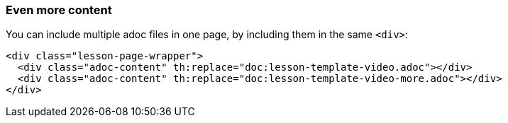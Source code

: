 === Even more content

You can include multiple adoc files in one page, by including them in the same `<div>`:

[source]
----
<div class="lesson-page-wrapper">
  <div class="adoc-content" th:replace="doc:lesson-template-video.adoc"></div>
  <div class="adoc-content" th:replace="doc:lesson-template-video-more.adoc"></div>
</div>
----